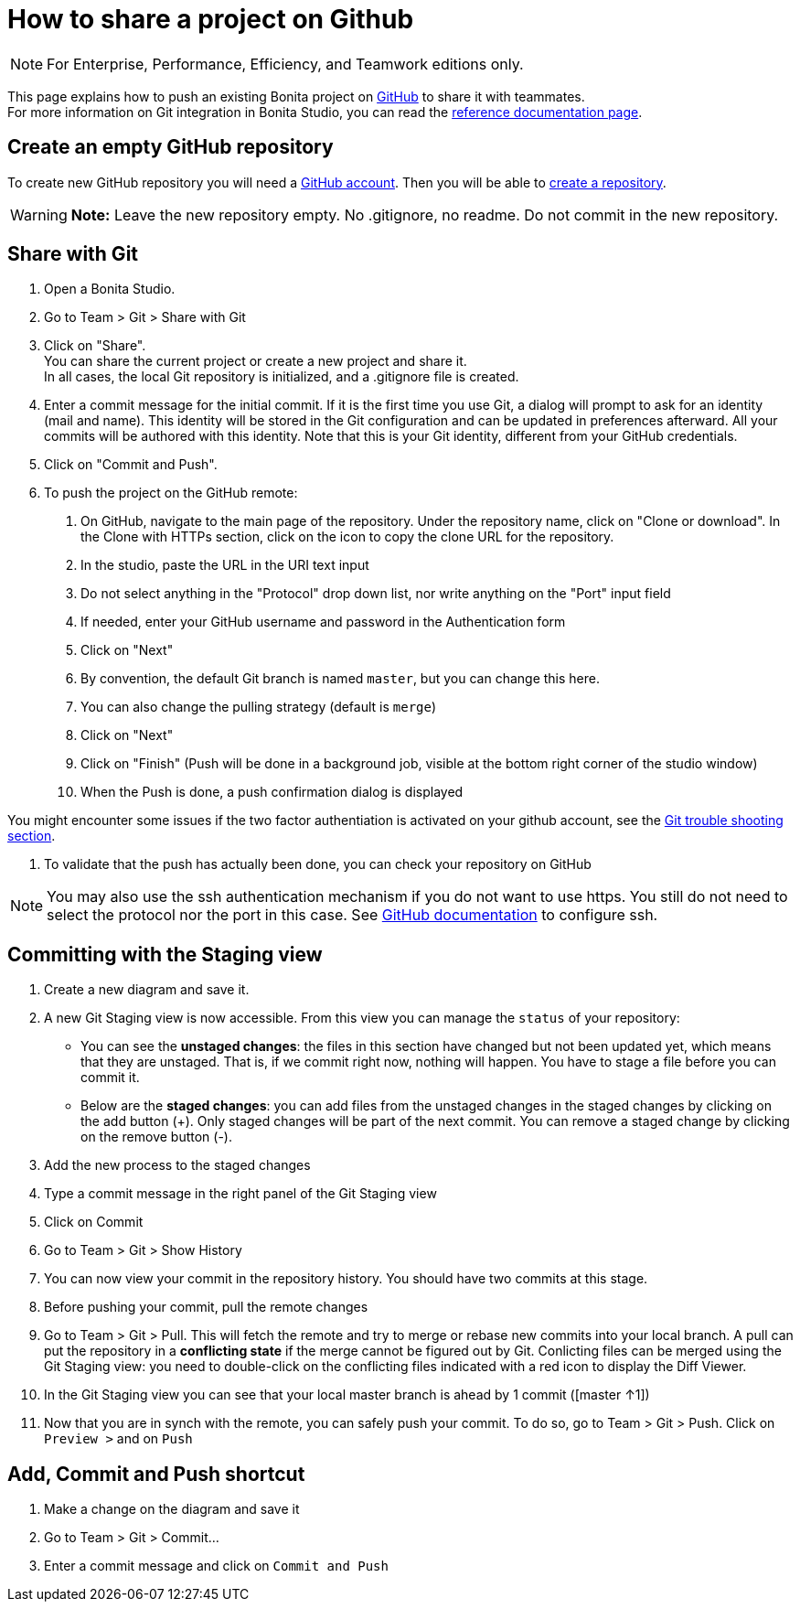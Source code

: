 = How to share a project on Github
:description: [NOTE]

[NOTE]
====

For Enterprise, Performance, Efficiency, and Teamwork editions only.
====

This page explains how to push an existing Bonita project on https://github.com/[GitHub] to share it with teammates. +
For more information on Git integration in Bonita Studio, you can read the xref:workspaces-and-repositories.adoc]#git[reference documentation page].

== Create an empty GitHub repository

To create new GitHub repository you will need a https://help.github.com/articles/signing-up-for-a-new-github-account/[GitHub account].
Then you will be able to https://help.github.com/articles/create-a-repo/[create a repository].

[WARNING]
====

*Note:* Leave the new repository empty. No .gitignore, no readme. Do not commit in the new repository.
====

== Share with Git

. Open a Bonita Studio.
. Go to Team > Git > Share with Git
. Click on "Share". +
You can share the current project or create a new project and share it. +
In all cases, the local Git repository is initialized, and a .gitignore file is created.
. Enter a commit message for the initial commit. If it is the first time you use Git, a dialog will prompt to ask for an identity (mail and name). This identity will be stored in the Git configuration and can be updated in preferences afterward. All your commits will be authored with this identity. Note that this is your Git identity, different from your GitHub credentials.
. Click on "Commit and Push".
. To push the project on the GitHub remote: +
a.  On GitHub, navigate to the main page of the repository. Under the repository name, click on "Clone or download". In the Clone with HTTPs section, click on the icon to copy the clone URL for the repository. +
b. In the studio, paste the URL in the URI text input +
c. Do not select anything in the "Protocol" drop down list, nor write anything on the "Port" input field +
c. If needed, enter your GitHub username and password in the Authentication form +
d. Click on "Next" +
e. By convention, the default Git branch is named `master`, but you can change this here. +
f. You can also change the pulling strategy (default is `merge`) +
g. Click on "Next" +
h. Click on "Finish" (Push will be done in a background job, visible at the bottom right corner of the studio window) +
i. When the Push is done, a push confirmation dialog is displayed

You might encounter some issues if the two factor authentiation is activated on your github account, see the xref:workspaces-and-repositories.adoc]#git-troubleshooting[Git trouble shooting section].

. To validate that the push has actually been done, you can check your repository on GitHub

[NOTE]
====

You may also use the ssh authentication mechanism if you do not want to use https. You still do not need to select the protocol nor the port in this case. See https://help.github.com/articles/connecting-to-github-with-ssh/[GitHub documentation] to configure ssh.
====

== Committing with the Staging view

. Create a new diagram and save it.
. A new Git Staging view is now accessible. From this view you can manage the `status` of your repository:
 ** You can see the *unstaged changes*: the files in this section have changed but not been updated yet, which means that they are unstaged. That is, if we commit right now, nothing will happen. You have to stage a file before you can commit it.
 ** Below are the *staged changes*: you can add files from the unstaged changes in the staged changes by clicking on the add button (+). Only staged changes will be part of the next commit. You can remove a staged change by clicking on the remove button (-).
. Add the new process to the staged changes
. Type a commit message in the right panel of the Git Staging view
. Click on Commit
. Go to Team > Git > Show History
. You can now view your commit in the repository history. You should have two commits at this stage.
. Before pushing your commit, pull the remote changes
. Go to Team > Git > Pull. This will fetch the remote and try to merge or rebase new commits into your local branch. A pull can put the repository in a *conflicting state* if the merge cannot be figured out by Git. Conlicting files can be merged using the Git Staging view: you need to double-click on the conflicting files indicated with a red icon to display the Diff Viewer.
. In the Git Staging view you can see that your local master branch is ahead by 1 commit ([master ↑1])
. Now that you are in synch with the remote, you can safely push your commit. To do so, go to Team > Git > Push. Click on `Preview >` and on `Push`

== Add, Commit and Push shortcut

. Make a change on the diagram and save it
. Go to Team > Git > Commit...
. Enter a commit message and click on `Commit and Push`
